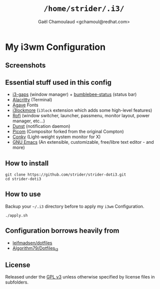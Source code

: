 #+TITLE: =/home/strider/.i3/=
#+AUTHOR: Gaël Chamoulaud <gchamoul@redhat.com>

* My i3wm Configuration

** Screenshots
[[file:screenshots/screenshot.png]]

** Essential stuff used in this config
- [[https://github.com/Airblader/i3][i3-gaps]] (window manager) + [[https://github.com/tobi-wan-kenobi/bumblebee-status][bumblebee-status]] (status bar)
- [[https://github.com/alacritty/alacritty][Alacritty]] (Terminal)
- [[https://github.com/blobject/agave][Agave]] Fonts
- [[https://github.com/SammysHP/i3lockmore][i3lockmore]] (=i3lock= extension which adds some high-level features)
- [[https://github.com/davatorium/rofi][Rofi]] (window switcher, launcher, passmenu, monitor layout, power manager, etc...)
- [[https://github.com/dunst-project/dunst][Dunst]] (notification daemon)
- [[https://github.com/yshui/picom][Picom]] (Compositor forked from the original Compton)
- [[https://github.com/brndnmtthws/conky][Conky]] (Light-weight system monitor for X)
- [[https://www.gnu.org/software/emacs/][GNU Emacs]] (An extensible, customizable, free/libre text editor - and more)

** How to install

#+BEGIN_SRC shell
  git clone https://github.com/strider/strider-doti3.git
  cd strider-doti3
#+END_SRC

** How to use
Backup your =~/.i3= directory before to apply my =i3wm= Configuration.

#+BEGIN_SRC shell
  ./apply.sh
#+END_SRC

** Configuration borrows heavily from
- [[https://github.com/leifmadsen/dotfiles][leifmadsen/dotfiles]]
- [[https://github.com/Algorithm79/Dotfiles_i3][Algorithm79/Dotfiles_i3]]

** License
Released under the [[./LICENSE][GPL v3]] unless otherwise specified by license files in
subfolders.
